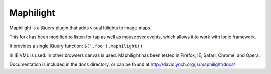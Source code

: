 ==========
Maphilight
==========

Maphilight is a jQuery plugin that adds visual hilights to image maps.

This fork has been modified to listen for tap as well as mouseover events, which allows it to work with Ionic framework.

It provides a single jQuery function: ``$('.foo').maphilight()``

In IE VML is used. In other browsers canvas is used. Maphilight has been
tested in Firefox, IE, Safari, Chrome, and Opera.

Documentation is included in the ``docs`` directory, or can be found
at http://davidlynch.org/js/maphilight/docs/
